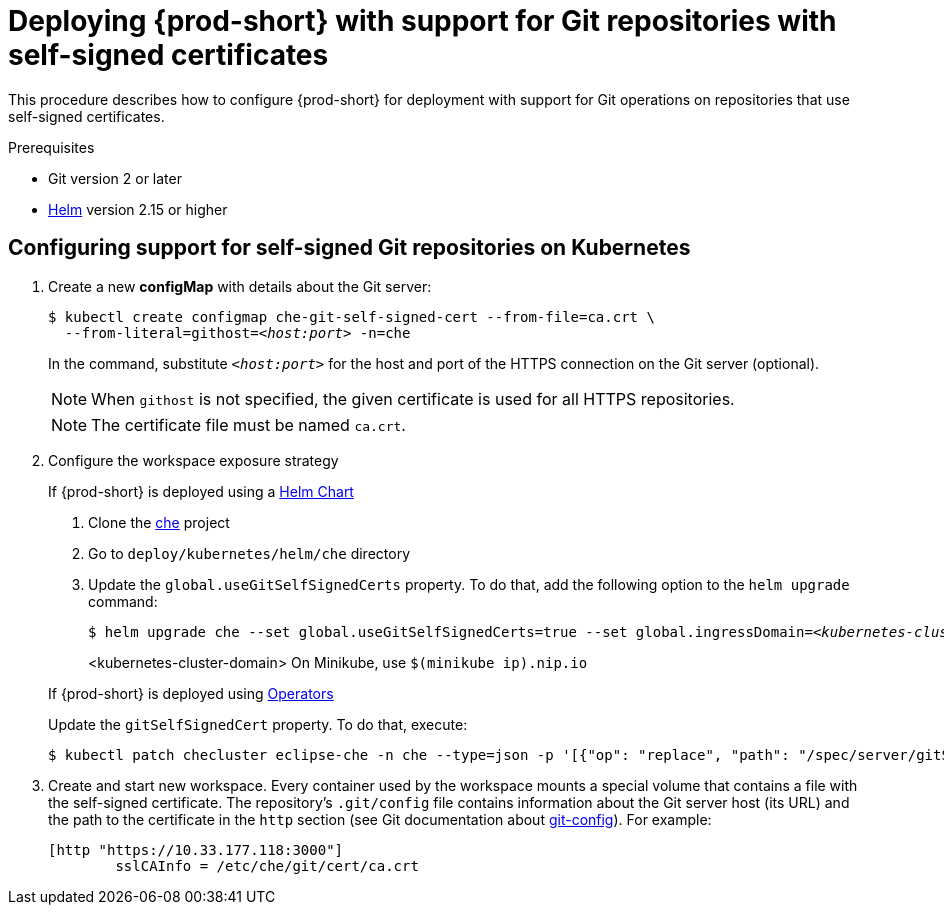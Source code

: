 [id="deploying-{prod-id-short}-with-support-for-git-repositories-with-self-signed-certificates_{context}"]
= Deploying {prod-short} with support for Git repositories with self-signed certificates

This procedure describes how to configure {prod-short} for deployment with support for Git operations on repositories that use self-signed certificates.

.Prerequisites

* Git version 2 or later
* link:https://helm.sh/[Helm] version 2.15 or higher

.Procedure

[discrete]
== Configuring support for self-signed Git repositories on Kubernetes
. Create a new *configMap* with details about the Git server:
+
[subs="+quotes"]
----
$ kubectl create configmap che-git-self-signed-cert --from-file=ca.crt \
  --from-literal=githost=__<host:port>__ -n=che
----
In the command, substitute `_<host:port>_` for the host and port of the HTTPS connection on the Git server (optional).
+
NOTE: When `githost` is not specified, the given certificate is used for all HTTPS repositories.
+
NOTE: The certificate file must be named `ca.crt`.

. Configure the workspace exposure strategy
+
=====
.If {prod-short} is deployed using a link:https://helm.sh/[Helm Chart]
. Clone the https://github.com/eclipse/che[che] project
. Go to `deploy/kubernetes/helm/che` directory
. Update the `global.useGitSelfSignedCerts` property. To do that, add the following option to the `helm upgrade` command:
+
[subs="+quotes"]
----
$ helm upgrade che --set global.useGitSelfSignedCerts=true --set global.ingressDomain=__<kubernetes-cluster-domain>__ .
----
<kubernetes-cluster-domain> On Minikube, use `$(minikube ip).nip.io`
=====
+
====
.If {prod-short} is deployed using link:https://docs.openshift.com/container-platform/latest/operators/olm-what-operators-are.html[Operators]
Update the `gitSelfSignedCert` property. To do that, execute:

----
$ kubectl patch checluster eclipse-che -n che --type=json -p '[{"op": "replace", "path": "/spec/server/gitSelfSignedCert", "value": true}]'
----
====
// TODO
// [discrete]
// == Configuring support for self-signed Git repositories on OpenShift

. Create and start new workspace. Every container used by the workspace mounts a special volume that contains a file with the self-signed certificate. The repository's `.git/config` file contains information about the Git server host (its URL) and the path to the certificate in the `http` section (see Git documentation about link:https://git-scm.com/docs/git-config#Documentation/git-config.txt-httpsslCAInfo[git-config]). For example:
+
----
[http "https://10.33.177.118:3000"]
        sslCAInfo = /etc/che/git/cert/ca.crt
----
